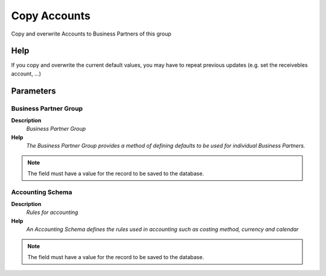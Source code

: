 
.. _functional-guide/process/c_bp_group_acct_copy:

=============
Copy Accounts
=============

Copy and overwrite Accounts to Business Partners of this group

Help
====
If you copy and overwrite the current default values, you may have to repeat previous updates (e.g. set the receivebles account, ...)

Parameters
==========

Business Partner Group
----------------------
\ **Description**\ 
 \ *Business Partner Group*\ 
\ **Help**\ 
 \ *The Business Partner Group provides a method of defining defaults to be used for individual Business Partners.*\ 

.. note::
    The field must have a value for the record to be saved to the database.

Accounting Schema
-----------------
\ **Description**\ 
 \ *Rules for accounting*\ 
\ **Help**\ 
 \ *An Accounting Schema defines the rules used in accounting such as costing method, currency and calendar*\ 

.. note::
    The field must have a value for the record to be saved to the database.
